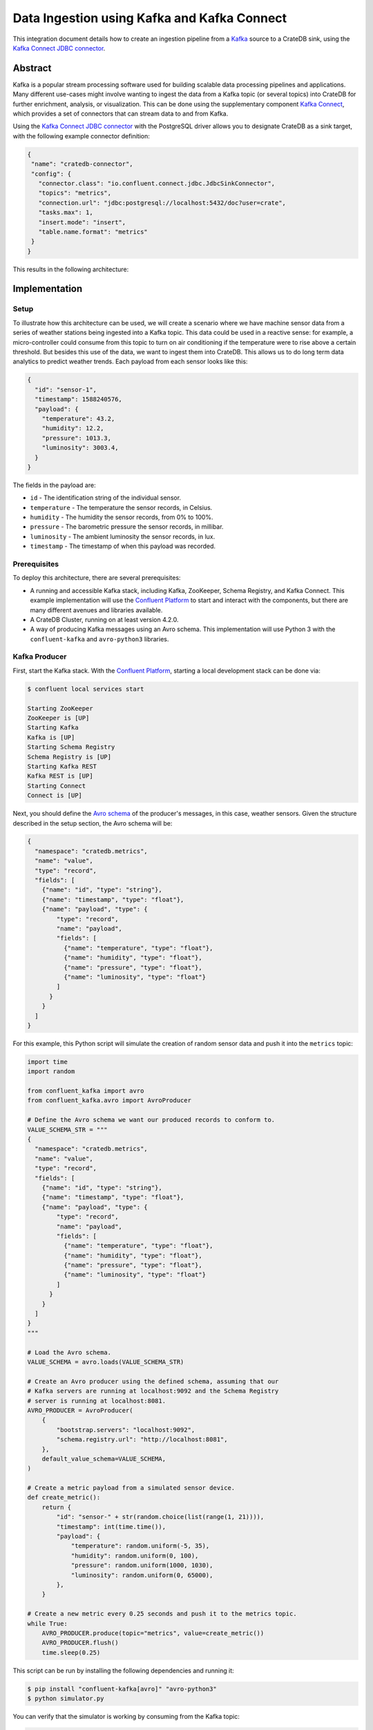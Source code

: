 .. _kafka-connect:

============================================
Data Ingestion using Kafka and Kafka Connect
============================================

This integration document details how to create an ingestion
pipeline from a `Kafka`_ source to a CrateDB sink, using the `Kafka Connect
JDBC connector`_.

Abstract
========

Kafka is a popular stream processing software used for building scalable data
processing pipelines and applications. Many different use-cases might involve
wanting to ingest the data from a Kafka topic (or several topics) into CrateDB
for further enrichment, analysis, or visualization. This can be done using the
supplementary component `Kafka Connect`_, which provides a set of connectors
that can stream data to and from Kafka.

Using the `Kafka Connect JDBC connector`_ with the PostgreSQL driver allows
you to designate CrateDB as a sink target, with the following example connector
definition:

.. code-block:: json

  {
   "name": "cratedb-connector",
   "config": {
     "connector.class": "io.confluent.connect.jdbc.JdbcSinkConnector",
     "topics": "metrics",
     "connection.url": "jdbc:postgresql://localhost:5432/doc?user=crate",
     "tasks.max": 1,
     "insert.mode": "insert",
     "table.name.format": "metrics"
   }
  }

This results in the following architecture:

.. _figure_1:

.. figure:: /_assets/img/integrations/kafka-connect.png
   :align: center


Implementation
==============


Setup
-----

To illustrate how this architecture can be used, we will create a scenario
where we have machine sensor data from a series of weather stations being
ingested into a Kafka topic. This data could be used in a reactive sense: for
example, a micro-controller could consume from this topic to turn on air
conditioning if the temperature were to rise above a certain threshold. But
besides this use of the data, we want to ingest them into CrateDB. This allows
us to do long term data analytics to predict weather trends. Each payload from
each sensor looks like this:

.. code-block:: json

        {
          "id": "sensor-1",
          "timestamp": 1588240576,
          "payload": {
            "temperature": 43.2,
            "humidity": 12.2,
            "pressure": 1013.3,
            "luminosity": 3003.4,
          }
        }

The fields in the payload are:

- ``id`` - The identification string of the individual sensor.
- ``temperature`` - The temperature the sensor records, in Celsius.
- ``humidity`` - The humidity the sensor records, from 0% to 100%.
- ``pressure`` - The barometric pressure the sensor records, in millibar.
- ``luminosity`` - The ambient luminosity the sensor records, in lux.
- ``timestamp`` - The timestamp of when this payload was recorded.


Prerequisites
-------------

To deploy this architecture, there are several prerequisites:

- A running and accessible Kafka stack, including Kafka, ZooKeeper, Schema
  Registry, and Kafka Connect. This example implementation will use the
  `Confluent Platform`_ to start and interact with the components, but there are
  many different avenues and libraries available.
- A CrateDB Cluster, running on at least version 4.2.0.
- A way of producing Kafka messages using an Avro schema. This implementation
  will use Python 3 with the ``confluent-kafka`` and ``avro-python3`` libraries.


Kafka Producer
--------------

First, start the Kafka stack. With the `Confluent Platform`_, starting a local
development stack can be done via:

.. code-block:: console

   $ confluent local services start

   Starting ZooKeeper
   ZooKeeper is [UP]
   Starting Kafka
   Kafka is [UP]
   Starting Schema Registry
   Schema Registry is [UP]
   Starting Kafka REST
   Kafka REST is [UP]
   Starting Connect
   Connect is [UP]

Next, you should define the `Avro schema`_ of the producer's messages, in this
case, weather sensors. Given the structure described in the setup
section, the Avro schema will be:

.. code-block:: json

   {
     "namespace": "cratedb.metrics",
     "name": "value",
     "type": "record",
     "fields": [
       {"name": "id", "type": "string"},
       {"name": "timestamp", "type": "float"},
       {"name": "payload", "type": {
           "type": "record",
           "name": "payload",
           "fields": [
             {"name": "temperature", "type": "float"},
             {"name": "humidity", "type": "float"},
             {"name": "pressure", "type": "float"},
             {"name": "luminosity", "type": "float"}
           ]
         }
       }
     ]
   }


For this example, this Python script will simulate the creation
of random sensor data and push it into the ``metrics`` topic:

.. code-block:: python

   import time
   import random

   from confluent_kafka import avro
   from confluent_kafka.avro import AvroProducer

   # Define the Avro schema we want our produced records to conform to.
   VALUE_SCHEMA_STR = """
   {
     "namespace": "cratedb.metrics",
     "name": "value",
     "type": "record",
     "fields": [
       {"name": "id", "type": "string"},
       {"name": "timestamp", "type": "float"},
       {"name": "payload", "type": {
           "type": "record",
           "name": "payload",
           "fields": [
             {"name": "temperature", "type": "float"},
             {"name": "humidity", "type": "float"},
             {"name": "pressure", "type": "float"},
             {"name": "luminosity", "type": "float"}
           ]
         }
       }
     ]
   }
   """

   # Load the Avro schema.
   VALUE_SCHEMA = avro.loads(VALUE_SCHEMA_STR)

   # Create an Avro producer using the defined schema, assuming that our
   # Kafka servers are running at localhost:9092 and the Schema Registry
   # server is running at localhost:8081.
   AVRO_PRODUCER = AvroProducer(
       {
           "bootstrap.servers": "localhost:9092",
           "schema.registry.url": "http://localhost:8081",
       },
       default_value_schema=VALUE_SCHEMA,
   )

   # Create a metric payload from a simulated sensor device.
   def create_metric():
       return {
           "id": "sensor-" + str(random.choice(list(range(1, 21)))),
           "timestamp": int(time.time()),
           "payload": {
               "temperature": random.uniform(-5, 35),
               "humidity": random.uniform(0, 100),
               "pressure": random.uniform(1000, 1030),
               "luminosity": random.uniform(0, 65000),
           },
       }

   # Create a new metric every 0.25 seconds and push it to the metrics topic.
   while True:
       AVRO_PRODUCER.produce(topic="metrics", value=create_metric())
       AVRO_PRODUCER.flush()
       time.sleep(0.25)

This script can be run by installing the following dependencies and running it:

.. code-block:: console

   $ pip install "confluent-kafka[avro]" "avro-python3"
   $ python simulator.py

You can verify that the simulator is working by consuming from the Kafka topic:

.. code-block:: console

   $ confluent local services kafka consume metrics --from-beginning --value-format avro

   {"id":"sensor-13","timestamp":1.59180096E9,"payload":{"temperature":-1.8094289,"humidity":0.06487691,"pressure":1019.0834,"luminosity":41412.7}}
   {"id":"sensor-5","timestamp":1.59180096E9,"payload":{"temperature":15.625463,"humidity":39.6379,"pressure":1009.4658,"luminosity":58013.066}}
   {"id":"sensor-20","timestamp":1.59180096E9,"payload":{"temperature":5.555978,"humidity":34.635147,"pressure":1028.5662,"luminosity":16234.626}}
   {"id":"sensor-7","timestamp":1.59180096E9,"payload":{"temperature":12.604255,"humidity":70.70301,"pressure":1009.50116,"luminosity":37786.098}}

Kafka Connect
=============

Before you initialise the JDBC connector to ingest data into CrateDB, you should
verify that the JDBC connector plugin is available on your Kafka Connect
instance.

You can do this by using the confluent command-line tool, to list all available
Connect plugins:

.. code-block:: console

  $ confluent local services connect plugin list
   Available Connect Plugins:
   [
      ...
      {
          "class": "io.confluent.connect.jdbc.JdbcSinkConnector",
          "type": "sink",
          "version": "10.1.1"
      },
      ...
  ]

We will be using the ``io.confluent.connect.jdbc.JdbcSinkConnector`` connector.
In addition to that, another plugin is needed for transforming the message into
JSON format. This can be installed via:

.. code-block:: console

  $ confluent-hub install jcustenborder/kafka-connect-transform-common:latest

CrateDB
-------
.. CAUTION::

   The steps below apply to CrateDB versions >= 4.7.0.
   For older versions, please see :ref:`Older CrateDB versions <kafka-connect-older-CrateDB-versions>`.

We start by creating the target table. The columns ``topic``, ``partition``, and
``offset`` will be filled by Kafka with their corresponding values.
The message is modelled as an ``OBJECT(DYNAMIC)``, meaning it will
automatically add and index new fields from your record.

.. code-block:: sql

  CREATE TABLE "doc"."metrics" (
      "topic" TEXT NOT NULL,
      "partition" INTEGER NOT NULL,
      "offset" BIGINT NOT NULL,
      "message" OBJECT(DYNAMIC) AS (
          "id" TEXT,
          "timestamp" TIMESTAMP,
          "payload" OBJECT(DYNAMIC) AS (
              "humidity" REAL,
              "luminosity" REAL,
              "pressure" REAL,
              "temperature" REAL
          )
      ),
      PRIMARY KEY ("topic", "partition", "offset")
  );

Now we can define the JDBC sink connector. The connector
definition for this use case looks like this, which you should save to a file
called ``cratedb_connector.json``:

.. code-block:: json

  {
    "name": "cratedb-connector",
    "config": {
      "connector.class": "io.confluent.connect.jdbc.JdbcSinkConnector",
      "connection.url": "jdbc:postgresql://localhost:5432/doc?user=crate",
      "topics": "metrics",
      "tasks.max": 1,
      "insert.mode": "insert",
      "table.name.format": "metrics",

      "pk.mode": "kafka",
      "pk.fields": "topic,partition,offset",

      "transforms": "toJSON,wrapValue",
      "transforms.toJSON.type": "com.github.jcustenborder.kafka.connect.transform.common.ToJSON$Value",
      "transforms.toJSON.schemas.enable": false,
      "transforms.wrapValue.type": "org.apache.kafka.connect.transforms.HoistField$Value",
      "transforms.wrapValue.field": "message"
    }
  }

Here is more detail for some of the parameters:

+--------------------------------------+--------------------------------------------------------------------------+
| Parameter                            | Description                                                              |
+======================================+==========================================================================+
| ``connector.class``                  | The type of Connector plugin that you want to                            |
|                                      | initialize.                                                              |
+--------------------------------------+--------------------------------------------------------------------------+
| ``connection.url``                   | The URL to the CrateDB instance that you want                            |
|                                      | to act as the sink. This should be in the form                           |
|                                      | ``jdbc://postgresql://<CrateDB Host>/<Schema>?user=<User>``.             |
+--------------------------------------+--------------------------------------------------------------------------+
| ``topics``                           | The list of topics we want the connector to                              |
|                                      | consume from. In this implementation, it is                              |
|                                      | only the ``metrics`` topic, but it could be                              |
|                                      | several.                                                                 |
+--------------------------------------+--------------------------------------------------------------------------+
| ``tasks.max``                        | The max number of connector tasks that should be                         |
|                                      | created to consume messages. Having a                                    |
|                                      | number higher than 1 allows you to parallelize                           |
|                                      | consumption, to have higher throughput.                                  |
+--------------------------------------+--------------------------------------------------------------------------+
| ``insert.mode``                      | How the data consumed from the topics should                             |
|                                      | be inserted into CrateDB. We choose ``insert`` is chosen, as messages    |
|                                      | do not get updated after initial publishing.                             |
+--------------------------------------+--------------------------------------------------------------------------+
| ``table.name.format``                | The target table name. ``${topic}`` can be used as a dynamic part of     |
|                                      | the name.                                                                |
+--------------------------------------+--------------------------------------------------------------------------+
| ``pk.mode``                          | Lets Kafka determine the primary key based on its metadata.              |
+--------------------------------------+--------------------------------------------------------------------------+
| ``pk.fields``                        | A list of attributes uniquely describing a message.                      |
+--------------------------------------+--------------------------------------------------------------------------+
| ``transforms``                       | A list of transformation rules to apply, which are defined further down. |
+--------------------------------------+--------------------------------------------------------------------------+
| ``transforms.toJSON.type``           | Specified the class providing the transformation and sets the record's   |
|                                      | value as the transformation target.                                      |
+--------------------------------------+--------------------------------------------------------------------------+
| ``transforms.toJSON.schemas.enable`` | Disables the schema of the JSON getting included.                        |
+--------------------------------------+--------------------------------------------------------------------------+
| ``transforms.wrapValue.type``        | Wraps the generated JSON into a field. The field equals the column in    |
|                                      | our target table.                                                        |
+--------------------------------------+--------------------------------------------------------------------------+
| ``transforms.wrapValue.field``       | The name of the field containing the serialized JSON.                    |
+--------------------------------------+--------------------------------------------------------------------------+

More `JDBC Sink Connector settings`_ exist which can affect things like batch inserting, parallelization,
etc.

You can now create a connector instance using this configuration:

.. code-block:: console

   $ confluent local services connect connector load cratedb-connector -c cratedb_connector.json

   {
     "name": "cratedb-connector",
     "config": {
       "connector.class": "io.confluent.connect.jdbc.JdbcSinkConnector",
       "topics": "metrics",
       "connection.url": "jdbc:postgresql://localhost:5432/doc?user=crate",
       "tasks.max": "1",
       "insert.mode": "insert",
       "table.name.format": "metrics",
       "pk.mode": "kafka",
       "pk.fields": "topic,partition,offset",
       "transforms": "toJSON,wrapValue",
       "transforms.toJSON.type": "com.github.jcustenborder.kafka.connect.transform.common.ToJSON$Value",
       "transforms.toJSON.schemas.enable": "false",
       "transforms.wrapValue.type": "org.apache.kafka.connect.transforms.HoistField$Value",
       "transforms.wrapValue.field": "message",
       "name": "cratedb-connector"
     },
     "tasks": [],
     "type": "sink"
   }

You can monitor the status of the newly created connector and verify that it is
running:

.. code-block:: console

   $ confluent local services connect connector status cratedb-connector

   {
     "name": "cratedb-connector",
     "connector": {
       "state": "RUNNING",
       "worker_id": "127.0.0.1:8083"
     },
     "tasks": [
       {
         "id": 0,
         "state": "RUNNING",
         "worker_id": "127.0.0.1:8083"
       }
     ],
     "type": "sink"
   }

Finally, you can verify that data is flowing into the CrateDB table:

.. code-block:: console

   $ crash
   cr> SELECT COUNT(*) FROM metrics;
   +----------+
   | count(*) |
   +----------+
   |     3410 |
   +----------+

   cr> SELECT * FROM metrics LIMIT 5;
   +---------+-----------+--------+---------------------------------------------------------------------------------------------------------------------------------------------------------------+
   | topic   | partition | offset | message                                                                                                                                                       |
   +---------+-----------+--------+---------------------------------------------------------------------------------------------------------------------------------------------------------------+
   | metrics |         0 |  24521 | {"id": "sensor-16", "payload": {"humidity": 95.754425, "luminosity": 63707.867, "pressure": 1029.3485, "temperature": 27.77532}, "timestamp": 1627477760.0}   |
   | metrics |         0 |  24523 | {"id": "sensor-18", "payload": {"humidity": 8.981689, "luminosity": 33933.863, "pressure": 1025.1156, "temperature": 27.980207}, "timestamp": 1627477760.0}   |
   | metrics |         0 |  24525 | {"id": "sensor-20", "payload": {"humidity": 36.30519, "luminosity": 36909.668, "pressure": 1028.3536, "temperature": 16.281057}, "timestamp": 1627477760.0}   |
   | metrics |         0 |  24533 | {"id": "sensor-13", "payload": {"humidity": 80.966446, "luminosity": 38612.555, "pressure": 1023.91144, "temperature": 13.155711}, "timestamp": 1627477760.0} |
   | metrics |         0 |  24538 | {"id": "sensor-4", "payload": {"humidity": 43.69954, "luminosity": 29412.008, "pressure": 1003.7084, "temperature": 8.321792}, "timestamp": 1627477760.0}     |
   +---------+-----------+--------+---------------------------------------------------------------------------------------------------------------------------------------------------------------+

.. _kafka-connect-older-CrateDB-versions:

Older CrateDB versions
^^^^^^^^^^^^^^^^^^^^^^

CrateDB versions older than 4.7.0 don't support the ``JSON`` data type yet,
which requires a slightly different setup. Instead of storing messages as an
``OBJECT``, they need to be flattened and modelled as separate columns.

Please follow the steps above with two variations.

**Target table layout:** Use this ``CREATE TABLE`` statement with a flattened
column layout.

.. code-block:: sql

    CREATE TABLE "doc"."metrics" (
      "timestamp" TIMESTAMP WITH TIME ZONE,
      "payload_temperature" REAL,
      "payload_humidity" REAL,
      "payload_pressure" REAL,
      "payload_luminosity" REAL,
      "id" TEXT
    );

**JDBC Sink Connector configuration:** Use this connector configuration to
flatten nested fields.

.. code-block:: json

  {
    "name": "cratedb-connector",
    "config": {
      "connector.class": "io.confluent.connect.jdbc.JdbcSinkConnector",
      "topics": "metrics",
      "connection.url": "jdbc:postgresql://localhost:5432/doc?user=crate",
      "tasks.max": 1,
      "insert.mode": "insert",
      "table.name.format": "metrics",
      "transforms.flatten.type": "org.apache.kafka.connect.transforms.Flatten$Value",
      "transforms": "flatten",
      "transforms.flatten.delimiter": "_"
    }
  }

The remaining steps from above remain are applicable without changes.

.. _Kafka: https://www.confluent.io/what-is-apache-kafka/
.. _Kafka Connect JDBC connector: https://docs.confluent.io/kafka-connect-jdbc/current/sink-connector/
.. _Confluent Platform: https://docs.confluent.io/current/cli/index.html
.. _Avro schema: https://avro.apache.org/docs/current/spec.html
.. _PostgreSQL Kafka Connect JDBC driver: https://docs.confluent.io/kafka-connect-jdbc/current/index.html#postgresql-database
.. _Sink Connector: https://docs.confluent.io/current/connect/kafka-connect-jdbc/sink-connector/index.html
.. _Source Connector: https://docs.confluent.io/current/connect/kafka-connect-jdbc/source-connector/index.html
.. _Kafka Connect Transformation: https://docs.confluent.io/current/connect/transforms/index.html
.. _JDBC Sink Connector settings: https://docs.confluent.io/current/connect/kafka-connect-jdbc/sink-connector/sink_config_options.html
.. _Kafka Connect: https://docs.confluent.io/current/connect/index.html
